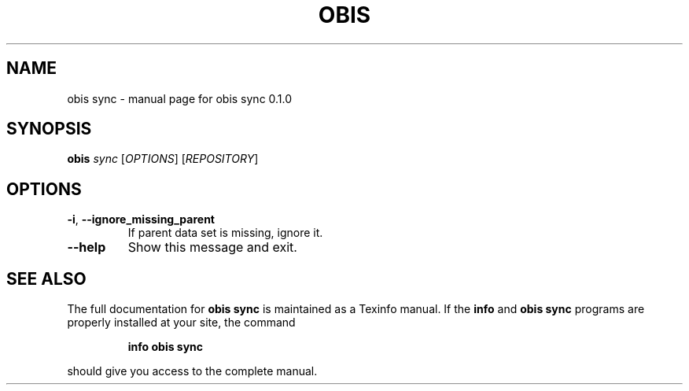 .\" DO NOT MODIFY THIS FILE!  It was generated by help2man 1.47.6.
.TH OBIS SYNC "1" "June 2018" "obis sync 0.1.0" "User Commands"
.SH NAME
obis sync \- manual page for obis sync 0.1.0
.SH SYNOPSIS
.B obis
\fI\,sync \/\fR[\fI\,OPTIONS\/\fR] [\fI\,REPOSITORY\/\fR]
.SH OPTIONS
.TP
\fB\-i\fR, \fB\-\-ignore_missing_parent\fR
If parent data set is missing, ignore it.
.TP
\fB\-\-help\fR
Show this message and exit.
.SH "SEE ALSO"
The full documentation for
.B obis sync
is maintained as a Texinfo manual.  If the
.B info
and
.B obis sync
programs are properly installed at your site, the command
.IP
.B info obis sync
.PP
should give you access to the complete manual.

